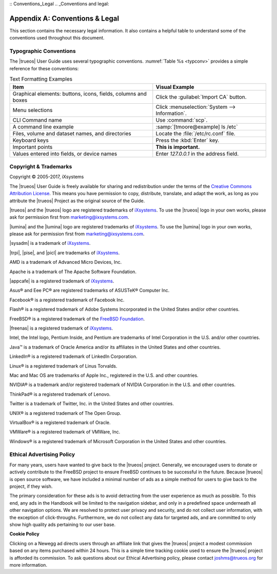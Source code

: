 .. indeet spell
:: Conventions_Legal
.. _Conventions and legal:

Appendix A: Conventions & Legal
*******************************

This section contains the necessary legal information. It also
contains a helpful table to understand some of the conventions used
throughout this document.

.. index:: typographic conventions
.. _Typographic Conventions:

Typographic Conventions
=======================

The |trueos| User Guide uses several typographic conventions.
:numref:`Table %s <typconv>` provides a simple reference for these
conventions:

.. tabularcolumns:: |>{\RaggedRight}p{\dimexpr 0.40\linewidth-2\tabcolsep}
                    |>{\RaggedRight}p{\dimexpr 0.60\linewidth-2\tabcolsep}|

.. _typconv:

.. table:: Text Formatting Examples
   :class: longtable

   +---------------------+------------------------------------------+
   | Item                | Visual Example                           |
   +=====================+==========================================+
   | Graphical elements: | Click the :guilabel:`Import CA` button.  |
   | buttons, icons,     |                                          |
   | fields, columns and |                                          |
   | boxes               |                                          |
   +---------------------+------------------------------------------+
   | Menu selections     | Click                                    |
   |                     | :menuselection:`System --> Information`. |
   +---------------------+------------------------------------------+
   | CLI Command name    | Use :command:`scp`.                      |
   +---------------------+------------------------------------------+
   | A command line      | :samp:`[tmoore@example] ls /etc`         |
   | example             |                                          |
   +---------------------+------------------------------------------+
   | Files, volume and   | Locate the :file:`/etc/rc.conf` file.    |
   | dataset names, and  |                                          |
   | directories         |                                          |
   +---------------------+------------------------------------------+
   | Keyboard keys       | Press the :kbd:`Enter` key.              |
   +---------------------+------------------------------------------+
   | Important points    | **This is important.**                   |
   +---------------------+------------------------------------------+
   | Values entered into | Enter *127.0.0.1* in the address field.  |
   | fields, or device   |                                          |
   | names               |                                          |
   +---------------------+------------------------------------------+

.. index:: copyright, trademarks
.. _Copyright:

Copyright & Trademarks
======================

Copyright © 2005-2017, iXsystems

The |trueos| User Guide is freely available for sharing and
redistribution under the terms of the
`Creative Commons Attribution License <https://creativecommons.org/licenses/by/3.0/>`_.
This means you have permission to copy, distribute, translate, and
adapt the work, as long as you attribute the |trueos| Project as the
original source of the Guide.

|trueos| and the |trueos| logo are registered trademarks of
`iXsystems <https://www.ixsystems.com/>`_. To use the |trueos| logo in
your own works, please ask for permission first from
marketing@ixsystems.com.

|lumina| and the |lumina| logo are registered trademarks of
`iXsystems <https://www.ixsystems.com/>`_. To use the |lumina| logo in
your own works, please ask for permission first from
marketing@ixsystems.com.

|sysadm| is a trademark of `iXsystems <https://www.ixsystems.com/>`_.

|trpi|, |pise|, and |picl| are trademarks of
`iXsystems <https://www.ixsystems.com/>`_.

AMD is a trademark of Advanced Micro Devices, Inc.

Apache is a trademark of The Apache Software Foundation.

|appcafe| is a registered trademark of
`iXsystems <https://www.ixsystems.com/>`_.

Asus® and Eee PC® are registered trademarks of ASUSTeK® Computer Inc.

Facebook® is a registered trademark of Facebook Inc.

Flash® is a registered trademark of Adobe Systems Incorporated in the
United States and/or other countries.

FreeBSD® is a registered trademark of the
`FreeBSD Foundation <https://www.freebsdfoundation.org/>`_.

|freenas| is a registered trademark of
`iXsystems <https://www.ixsystems.com/>`_.

Intel, the Intel logo, Pentium Inside, and Pentium are trademarks of
Intel Corporation in the U.S. and/or other countries.

Java™ is a trademark of Oracle America and/or its affiliates in the
United States and other countries.

LinkedIn® is a registered trademark of LinkedIn Corporation.

Linux® is a registered trademark of Linus Torvalds.

Mac and Mac OS are trademarks of Apple Inc., registered in the U.S. and
other countries.

NVIDIA® is a trademark and/or registered trademark of NVIDIA Corporation
in the U.S. and other countries.

ThinkPad® is a registered trademark of Lenovo.

Twitter is a trademark of Twitter, Inc. in the United States and other
countries.

UNIX® is a registered trademark of The Open Group.

VirtualBox® is a registered trademark of Oracle.

VMWare® is a registered trademark of VMWare, Inc.

Windows® is a registered trademark of Microsoft Corporation in the
United States and other countries.

.. index:: advertising policy
.. _Ad policy:

Ethical Advertising Policy
==========================

For many years, users have wanted to give back to the |trueos| project.
Generally, we encouraged users to donate or actively contribute to the
FreeBSD project to ensure FreeBSD continues to be successful in the
future. Because |trueos| is open source software, we have included a
minimal number of ads as a simple method for users to give back to the
project, if they wish.

The primary consideration for these ads is to avoid detracting from the
user experience as much as possible. To this end, any ads in the
Handbook will be limited to the navigation sidebar, and only in a
predefined space underneath all other navigation options. We are
resolved to protect user privacy and security, and do not collect user
information, with the exception of click-throughs. Furthermore, we do
not collect any data for targeted ads, and are committed to only show
high quality ads pertaining to our user base.

**Cookie Policy**

Clicking on a Newegg ad directs users through an affiliate link that
gives the |trueos| project a modest commission based on any items
purchased within 24 hours. This is a simple time tracking cookie used to
ensure the |trueos| project is afforded its commission. To ask questions
about our Ethical Advertising policy, please contact joshms@trueos.org
for more information.
